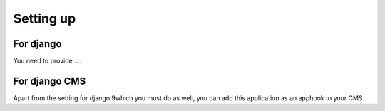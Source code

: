 Setting up
==========

For django
----------

You need to provide ....

For django CMS
--------------

Apart from the setting for django 9which you must do as well, you can add this application as an apphook to your CMS.
